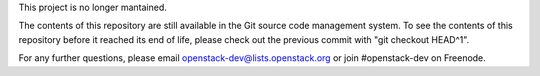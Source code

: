 This project is no longer mantained.

The contents of this repository are still available in the Git
source code management system.  To see the contents of this
repository before it reached its end of life, please check out the
previous commit with "git checkout HEAD^1".

For any further questions, please email
openstack-dev@lists.openstack.org or join #openstack-dev on
Freenode.
